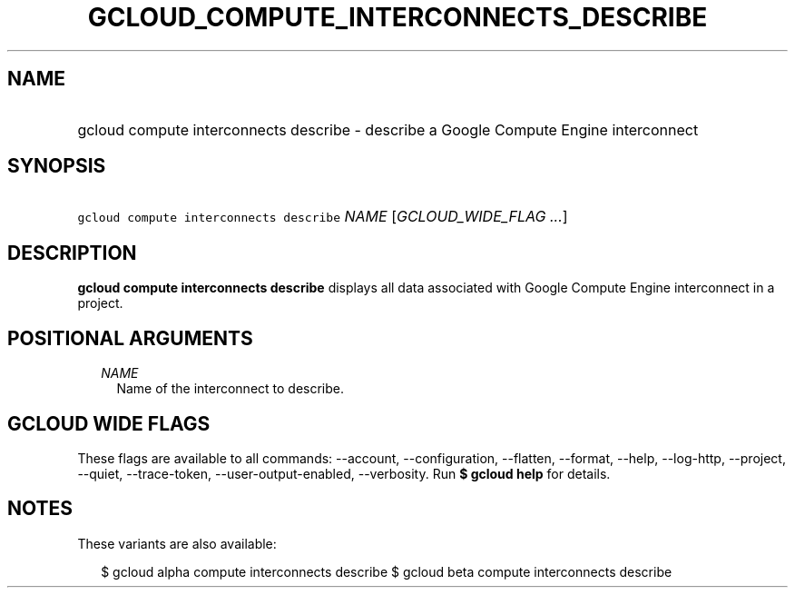 
.TH "GCLOUD_COMPUTE_INTERCONNECTS_DESCRIBE" 1



.SH "NAME"
.HP
gcloud compute interconnects describe \- describe a Google Compute Engine interconnect



.SH "SYNOPSIS"
.HP
\f5gcloud compute interconnects describe\fR \fINAME\fR [\fIGCLOUD_WIDE_FLAG\ ...\fR]



.SH "DESCRIPTION"

\fBgcloud compute interconnects describe\fR displays all data associated with
Google Compute Engine interconnect in a project.



.SH "POSITIONAL ARGUMENTS"

.RS 2m
.TP 2m
\fINAME\fR
Name of the interconnect to describe.


.RE
.sp

.SH "GCLOUD WIDE FLAGS"

These flags are available to all commands: \-\-account, \-\-configuration,
\-\-flatten, \-\-format, \-\-help, \-\-log\-http, \-\-project, \-\-quiet,
\-\-trace\-token, \-\-user\-output\-enabled, \-\-verbosity. Run \fB$ gcloud
help\fR for details.



.SH "NOTES"

These variants are also available:

.RS 2m
$ gcloud alpha compute interconnects describe
$ gcloud beta compute interconnects describe
.RE

